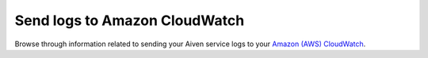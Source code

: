 Send logs to Amazon CloudWatch
==============================

Browse through information related to sending your Aiven service logs to your `Amazon (AWS) CloudWatch <https://aws.amazon.com/cloudwatch/>`_.

.. tableofcontents::
